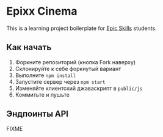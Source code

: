 * Epixx Cinema

This is a learning project boilerplate for [[http://epixx.ru][Epic Skills]] students.

** Как начать
   1. Форкните репозиторий (кнопка Fork наверху)
   2. Склонируйте к себе форкнутый вариант
   3. Выполните =npm install=
   4. Запустите сервер через =npm start=
   5. Изменяйте клиентский джаваскрипт в =public/js=
   6. Коммитьте и пушьте

** Эндпоинты API

FIXME
